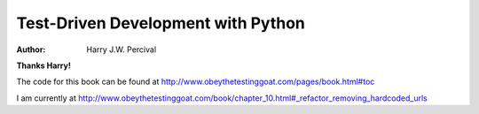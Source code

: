 ===================================
Test-Driven Development with Python
===================================
:Author:
    Harry J.W. Percival
**Thanks Harry!**

The code for this book can be found at http://www.obeythetestinggoat.com/pages/book.html#toc

I am currently at http://www.obeythetestinggoat.com/book/chapter_10.html#_refactor_removing_hardcoded_urls
